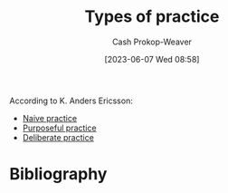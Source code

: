 :PROPERTIES:
:ID:       6df2cfda-6471-435a-846d-208f05daea59
:LAST_MODIFIED: [2023-09-05 Tue 20:16]
:END:
#+title: Types of practice
#+hugo_custom_front_matter: :slug "6df2cfda-6471-435a-846d-208f05daea59"
#+author: Cash Prokop-Weaver
#+date: [2023-06-07 Wed 08:58]
#+filetags: :concept:

According to K. Anders Ericsson:

- [[id:05730e41-9875-4ad5-aa5e-e497ed1f7af0][Naive practice]]
- [[id:2bb656cd-6834-4534-95e2-c77df28ffccb][Purposeful practice]]
- [[id:a1d74568-61f0-4a01-8aab-184d1b7a9752][Deliberate practice]]

* Flashcards :noexport:
* Bibliography
#+print_bibliography:
